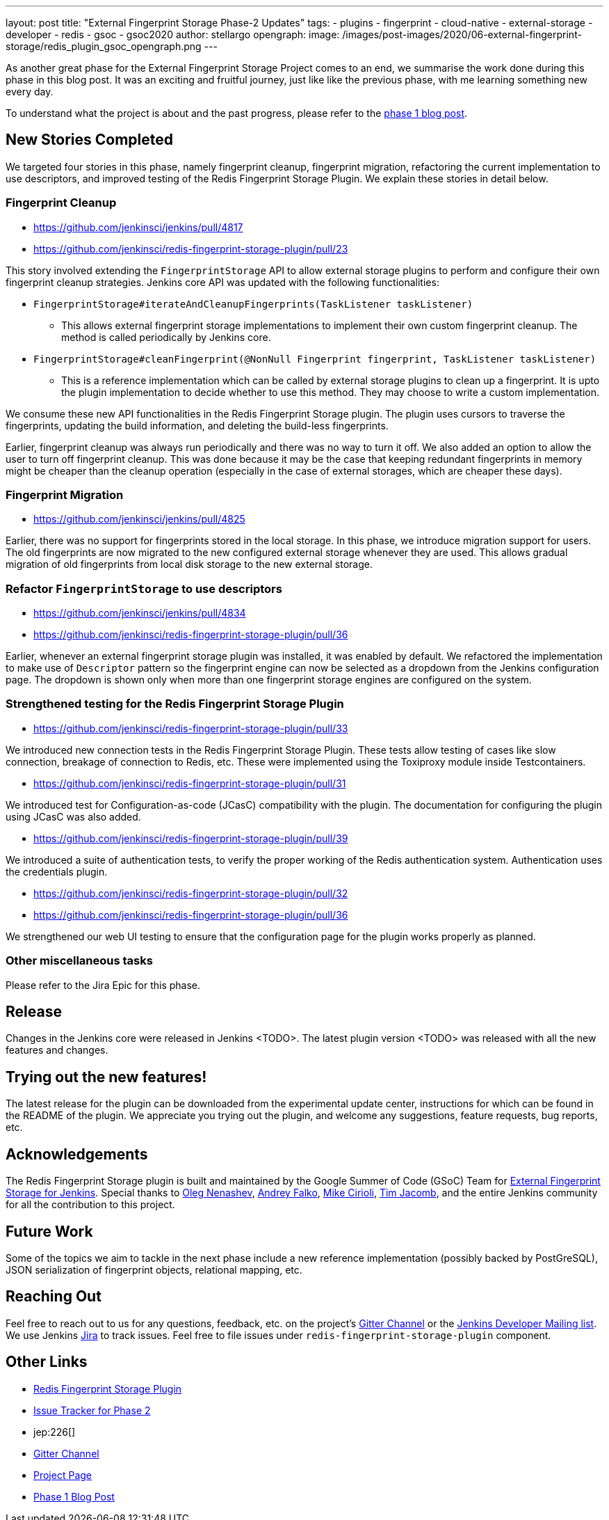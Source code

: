 ---
layout: post
title: "External Fingerprint Storage Phase-2 Updates"
tags:
- plugins
- fingerprint
- cloud-native
- external-storage
- developer
- redis
- gsoc
- gsoc2020
author: stellargo
opengraph:
  image: /images/post-images/2020/06-external-fingerprint-storage/redis_plugin_gsoc_opengraph.png
---

As another great phase for the External Fingerprint Storage Project comes to an end, we summarise the work done during
this phase in this blog post.
It was an exciting and fruitful journey, just like like the previous phase, with me learning something new every day.

To understand what the project is about and the past progress, please refer to the
link:https://www.jenkins.io/blog/2020/06/27/external-fingerprint-storage/[phase 1 blog post].

== New Stories Completed

We targeted four stories in this phase, namely fingerprint cleanup, fingerprint migration, refactoring the current
implementation to use descriptors, and improved testing of the Redis Fingerprint Storage Plugin.
We explain these stories in detail below.

=== Fingerprint Cleanup

* link:https://github.com/jenkinsci/jenkins/pull/4817[]

* link:https://github.com/jenkinsci/redis-fingerprint-storage-plugin/pull/23[]

This story involved extending the `FingerprintStorage` API to allow external storage plugins to perform and configure
their own fingerprint cleanup strategies.
Jenkins core API was updated with the following functionalities:

* `FingerprintStorage#iterateAndCleanupFingerprints(TaskListener taskListener)`

** This allows external fingerprint storage implementations to implement their own custom fingerprint cleanup.
The method is called periodically by Jenkins core.

* `FingerprintStorage#cleanFingerprint(@NonNull Fingerprint fingerprint, TaskListener taskListener)`

** This is a reference implementation which can be called by external storage plugins to clean up a fingerprint.
It is upto the plugin implementation to decide whether to use this method.
They may choose to write a custom implementation.

We consume these new API functionalities in the Redis Fingerprint Storage plugin.
The plugin uses cursors to traverse the fingerprints, updating the build information, and deleting the build-less
fingerprints.

Earlier, fingerprint cleanup was always run periodically and there was no way to turn it off.
We also added an option to allow the user to turn off fingerprint cleanup.
This was done because it may be the case that keeping redundant fingerprints in memory might be cheaper than the
cleanup operation (especially in the case of external storages, which are cheaper these days).

=== Fingerprint Migration

* link:https://github.com/jenkinsci/jenkins/pull/4825[]

Earlier, there was no support for fingerprints stored in the local storage.
In this phase, we introduce migration support for users.
The old fingerprints are now migrated to the new configured external storage whenever they are used.
This allows gradual migration of old fingerprints from local disk storage to the new external storage.

=== Refactor `FingerprintStorage` to use descriptors

* link:https://github.com/jenkinsci/jenkins/pull/4834[]

* link:https://github.com/jenkinsci/redis-fingerprint-storage-plugin/pull/36[]

Earlier, whenever an external fingerprint storage plugin was installed, it was enabled by default.
We refactored the implementation to make use of `Descriptor` pattern so the fingerprint engine can now be selected
as a dropdown from the Jenkins configuration page.
The dropdown is shown only when more than one fingerprint storage engines are configured on the system.

=== Strengthened testing for the Redis Fingerprint Storage Plugin

* link:https://github.com/jenkinsci/redis-fingerprint-storage-plugin/pull/33[]

We introduced new connection tests in the Redis Fingerprint Storage Plugin.
These tests allow testing of cases like slow connection, breakage of connection to Redis, etc.
These were implemented using the Toxiproxy module inside Testcontainers.

* link:https://github.com/jenkinsci/redis-fingerprint-storage-plugin/pull/31[]

We introduced test for Configuration-as-code (JCasC) compatibility with the plugin.
The documentation for configuring the plugin using JCasC was also added.

* link:https://github.com/jenkinsci/redis-fingerprint-storage-plugin/pull/39[]

We introduced a suite of authentication tests, to verify the proper working of the Redis authentication system.
Authentication uses the credentials plugin.

* link:https://github.com/jenkinsci/redis-fingerprint-storage-plugin/pull/32[]
* link:https://github.com/jenkinsci/redis-fingerprint-storage-plugin/pull/36[]

We strengthened our web UI testing to ensure that the configuration page for the plugin works properly as planned.

=== Other miscellaneous tasks

Please refer to the Jira Epic for this phase.

== Release

Changes in the Jenkins core were released in Jenkins <TODO>.
The latest plugin version <TODO> was released with all the new features and changes.

== Trying out the new features!

The latest release for the plugin can be downloaded from the experimental update center, instructions for which can be
found in the README of the plugin. We appreciate you trying out the plugin, and welcome any suggestions, feature
requests, bug reports, etc.

== Acknowledgements

The Redis Fingerprint Storage plugin is built and maintained by the Google Summer of Code (GSoC) Team for
link:https://www.jenkins.io/projects/gsoc/2020/projects/external-fingerprint-storage/[External Fingerprint Storage for
Jenkins]. Special thanks to link:https://github.com/oleg-nenashev[Oleg Nenashev],
link:https://github.com/afalko[Andrey Falko], link:https://github.com/mikecirioli[Mike Cirioli],
link:https://github.com/timja[Tim Jacomb], and the entire Jenkins community for all the contribution to this project.

== Future Work

Some of the topics we aim to tackle in the next phase include a new reference implementation (possibly backed
by PostGreSQL), JSON serialization of fingerprint objects, relational mapping, etc.

== Reaching Out

Feel free to reach out to us for any questions, feedback, etc. on the project's link:https://gitter.im/jenkinsci/external-fingerprint-storage[Gitter Channel] or the mailto:jenkinsci-dev@googlegroups.com[Jenkins
Developer Mailing list].
We use Jenkins link:https://issues.jenkins-ci.org/[Jira] to track issues.
Feel free to file issues under `redis-fingerprint-storage-plugin` component.

== Other Links

* link:https://github.com/jenkinsci/redis-fingerprint-storage-plugin[Redis Fingerprint Storage Plugin]
* link:https://issues.jenkins-ci.org/browse/JENKINS-62754[Issue Tracker for Phase 2]
* jep:226[]
* link:https://gitter.im/jenkinsci/external-fingerprint-storage[Gitter Channel]
* link:https://www.jenkins.io/projects/gsoc/2020/projects/external-fingerprint-storage/[Project Page]
* link:https://www.jenkins.io/blog/2020/06/27/external-fingerprint-storage/[Phase 1 Blog Post]
